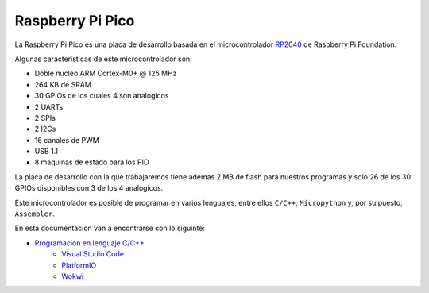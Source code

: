 *****************
Raspberry Pi Pico
*****************

La Raspberry Pi Pico es una placa de desarrollo basada en el microcontrolador RP2040_ de Raspberry Pi Foundation.

.. _RP2040: https://www.raspberrypi.com/documentation/microcontrollers/rp2040.html

Algunas caracteristicas de este microcontrolador son:

- Doble nucleo ARM Cortex-M0+ @ 125 MHz
- 264 KB de SRAM
- 30 GPIOs de los cuales 4 son analogicos
- 2 UARTs
- 2 SPIs
- 2 I2Cs
- 16 canales de PWM
- USB 1.1
- 8 maquinas de estado para los PIO

La placa de desarrollo con la que trabajaremos tiene ademas 2 MB de flash para nuestros programas y solo 26 de los 30 GPIOs disponibles con 3 de los 4 analogicos.

Este microcontrolador es posible de programar en varios lenguajes, entre ellos ``C/C++``, ``Micropython`` y, por su puesto, ``Assembler``.

En esta documentacion van a encontrarse con lo siguinte:

- `Programacion en lenguaje C/C++`_
    - `Visual Studio Code`_
    - `PlatformIO`_
    - `Wokwi`_

.. _Programacion en lenguaje C/C++: ./raspberry-pi-pico-c-c++/index.html
.. _Visual Studio Code: ./raspberry-pi-pico-c-c++/vscode/index.html
.. _PlatformIO: ./raspberry-pi-pico-c-c++/platformio/index.html
.. _Wokwi: ./raspberry-pi-pico-c-c++/wokwi/index.html